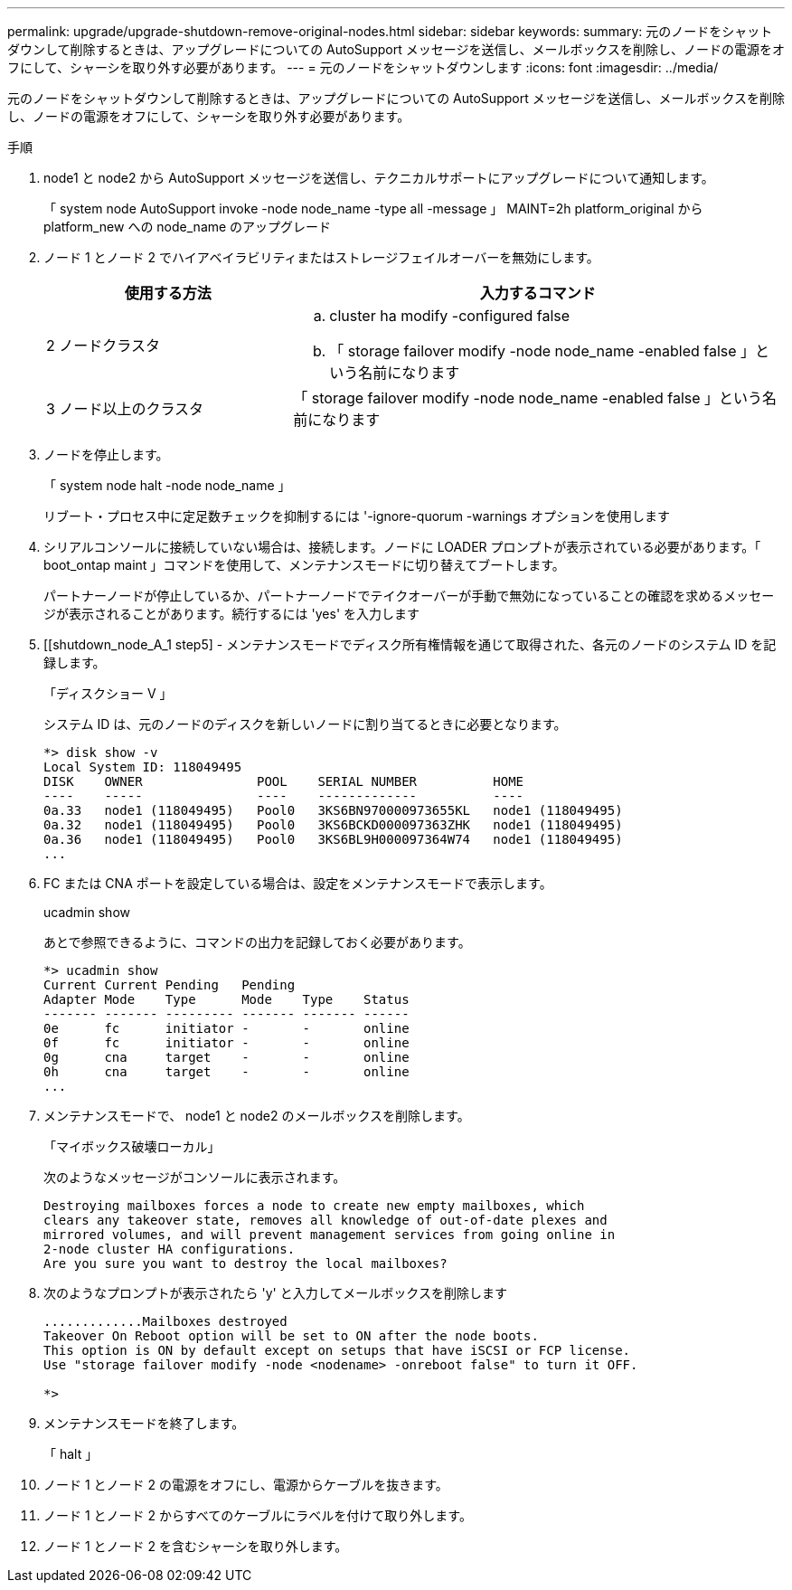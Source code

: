 ---
permalink: upgrade/upgrade-shutdown-remove-original-nodes.html 
sidebar: sidebar 
keywords:  
summary: 元のノードをシャットダウンして削除するときは、アップグレードについての AutoSupport メッセージを送信し、メールボックスを削除し、ノードの電源をオフにして、シャーシを取り外す必要があります。 
---
= 元のノードをシャットダウンします
:icons: font
:imagesdir: ../media/


[role="lead"]
元のノードをシャットダウンして削除するときは、アップグレードについての AutoSupport メッセージを送信し、メールボックスを削除し、ノードの電源をオフにして、シャーシを取り外す必要があります。

.手順
. node1 と node2 から AutoSupport メッセージを送信し、テクニカルサポートにアップグレードについて通知します。
+
「 system node AutoSupport invoke -node node_name -type all -message 」 MAINT=2h platform_original から platform_new への node_name のアップグレード

. ノード 1 とノード 2 でハイアベイラビリティまたはストレージフェイルオーバーを無効にします。
+
[cols="1,2"]
|===
| 使用する方法 | 入力するコマンド 


 a| 
2 ノードクラスタ
 a| 
.. cluster ha modify -configured false
.. 「 storage failover modify -node node_name -enabled false 」という名前になります




 a| 
3 ノード以上のクラスタ
 a| 
「 storage failover modify -node node_name -enabled false 」という名前になります

|===
. ノードを停止します。
+
「 system node halt -node node_name 」

+
リブート・プロセス中に定足数チェックを抑制するには '-ignore-quorum -warnings オプションを使用します

. シリアルコンソールに接続していない場合は、接続します。ノードに LOADER プロンプトが表示されている必要があります。「 boot_ontap maint 」コマンドを使用して、メンテナンスモードに切り替えてブートします。
+
パートナーノードが停止しているか、パートナーノードでテイクオーバーが手動で無効になっていることの確認を求めるメッセージが表示されることがあります。続行するには 'yes' を入力します

. [[shutdown_node_A_1 step5] - メンテナンスモードでディスク所有権情報を通じて取得された、各元のノードのシステム ID を記録します。
+
「ディスクショー V 」

+
システム ID は、元のノードのディスクを新しいノードに割り当てるときに必要となります。

+
[listing]
----
*> disk show -v
Local System ID: 118049495
DISK    OWNER               POOL    SERIAL NUMBER          HOME
----    -----               ----    -------------          ----
0a.33   node1 (118049495)   Pool0   3KS6BN970000973655KL   node1 (118049495)
0a.32   node1 (118049495)   Pool0   3KS6BCKD000097363ZHK   node1 (118049495)
0a.36   node1 (118049495)   Pool0   3KS6BL9H000097364W74   node1 (118049495)
...
----
. FC または CNA ポートを設定している場合は、設定をメンテナンスモードで表示します。
+
ucadmin show

+
あとで参照できるように、コマンドの出力を記録しておく必要があります。

+
[listing]
----
*> ucadmin show
Current Current Pending   Pending
Adapter Mode    Type      Mode    Type    Status
------- ------- --------- ------- ------- ------
0e      fc      initiator -       -       online
0f      fc      initiator -       -       online
0g      cna     target    -       -       online
0h      cna     target    -       -       online
...
----
. メンテナンスモードで、 node1 と node2 のメールボックスを削除します。 +
+
「マイボックス破壊ローカル」

+
次のようなメッセージがコンソールに表示されます。

+
[listing]
----
Destroying mailboxes forces a node to create new empty mailboxes, which
clears any takeover state, removes all knowledge of out-of-date plexes and
mirrored volumes, and will prevent management services from going online in
2-node cluster HA configurations.
Are you sure you want to destroy the local mailboxes?
----
. 次のようなプロンプトが表示されたら 'y' と入力してメールボックスを削除します
+
[listing]
----
.............Mailboxes destroyed
Takeover On Reboot option will be set to ON after the node boots.
This option is ON by default except on setups that have iSCSI or FCP license.
Use "storage failover modify -node <nodename> -onreboot false" to turn it OFF.

*>
----
. メンテナンスモードを終了します。
+
「 halt 」

. ノード 1 とノード 2 の電源をオフにし、電源からケーブルを抜きます。
. ノード 1 とノード 2 からすべてのケーブルにラベルを付けて取り外します。
. ノード 1 とノード 2 を含むシャーシを取り外します。

